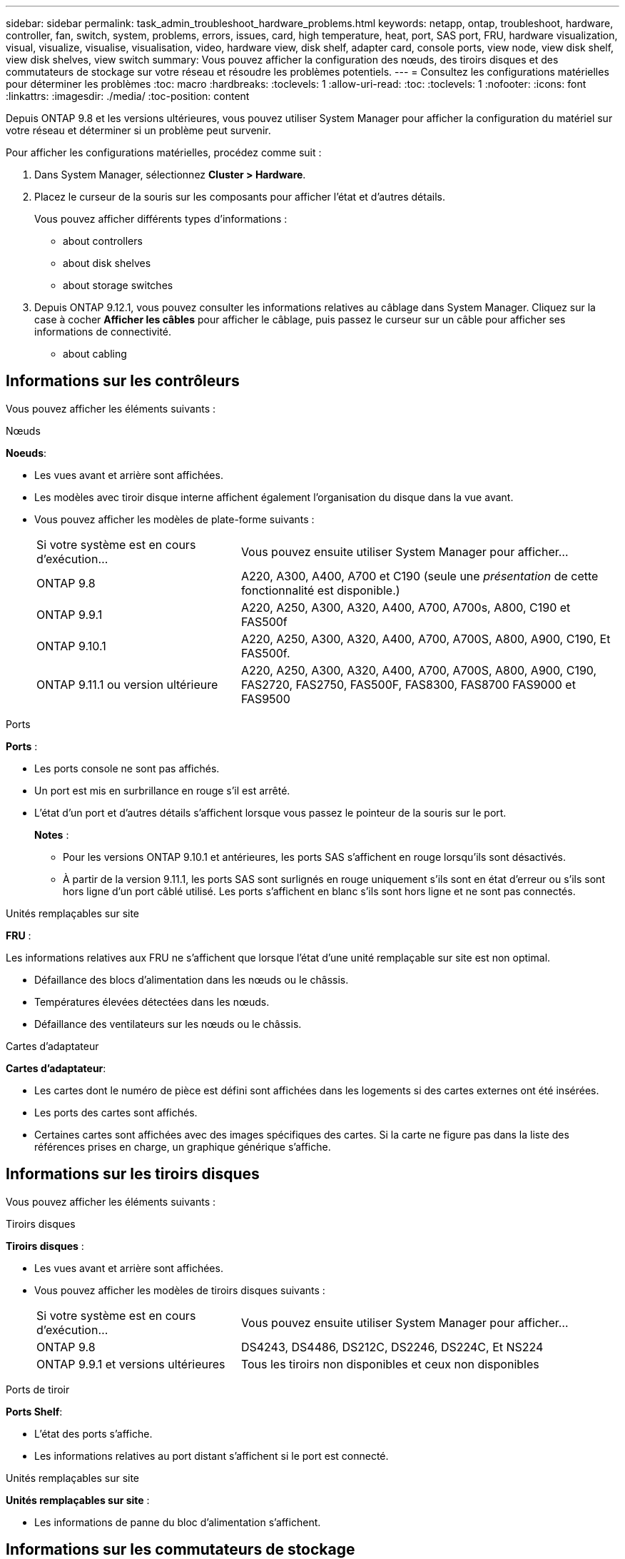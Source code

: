 ---
sidebar: sidebar 
permalink: task_admin_troubleshoot_hardware_problems.html 
keywords: netapp, ontap, troubleshoot, hardware, controller, fan, switch, system, problems, errors, issues, card, high temperature, heat, port, SAS port, FRU, hardware visualization, visual, visualize, visualise, visualisation, video, hardware view, disk shelf, adapter card, console ports, view node, view disk shelf, view disk shelves, view switch 
summary: Vous pouvez afficher la configuration des nœuds, des tiroirs disques et des commutateurs de stockage sur votre réseau et résoudre les problèmes potentiels. 
---
= Consultez les configurations matérielles pour déterminer les problèmes
:toc: macro
:hardbreaks:
:toclevels: 1
:allow-uri-read: 
:toc: 
:toclevels: 1
:nofooter: 
:icons: font
:linkattrs: 
:imagesdir: ./media/
:toc-position: content


[role="lead"]
Depuis ONTAP 9.8 et les versions ultérieures, vous pouvez utiliser System Manager pour afficher la configuration du matériel sur votre réseau et déterminer si un problème peut survenir.

Pour afficher les configurations matérielles, procédez comme suit :

. Dans System Manager, sélectionnez *Cluster > Hardware*.
. Placez le curseur de la souris sur les composants pour afficher l'état et d'autres détails.
+
Vous pouvez afficher différents types d'informations :

+
**  about controllers
**  about disk shelves
**  about storage switches


. Depuis ONTAP 9.12.1, vous pouvez consulter les informations relatives au câblage dans System Manager. Cliquez sur la case à cocher *Afficher les câbles* pour afficher le câblage, puis passez le curseur sur un câble pour afficher ses informations de connectivité.
+
**  about cabling






== Informations sur les contrôleurs

Vous pouvez afficher les éléments suivants :

[role="tabbed-block"]
====
.Nœuds
--
*Noeuds*:

* Les vues avant et arrière sont affichées.
* Les modèles avec tiroir disque interne affichent également l'organisation du disque dans la vue avant.
* Vous pouvez afficher les modèles de plate-forme suivants :
+
[cols="35,65"]
|===


| Si votre système est en cours d'exécution... | Vous pouvez ensuite utiliser System Manager pour afficher... 


| ONTAP 9.8 | A220, A300, A400, A700 et C190 (seule une _présentation_ de cette fonctionnalité est disponible.) 


| ONTAP 9.9.1 | A220, A250, A300, A320, A400, A700, A700s, A800, C190 et FAS500f 


 a| 
ONTAP 9.10.1
 a| 
A220, A250, A300, A320, A400, A700, A700S, A800, A900, C190, Et FAS500f.



| ONTAP 9.11.1 ou version ultérieure | A220, A250, A300, A320, A400, A700, A700S, A800, A900, C190, FAS2720, FAS2750, FAS500F, FAS8300, FAS8700 FAS9000 et FAS9500 
|===


--
.Ports
--
*Ports* :

* Les ports console ne sont pas affichés.
* Un port est mis en surbrillance en rouge s'il est arrêté.
* L'état d'un port et d'autres détails s'affichent lorsque vous passez le pointeur de la souris sur le port.
+
*Notes* :

+
** Pour les versions ONTAP 9.10.1 et antérieures, les ports SAS s'affichent en rouge lorsqu'ils sont désactivés.
** À partir de la version 9.11.1, les ports SAS sont surlignés en rouge uniquement s'ils sont en état d'erreur ou s'ils sont hors ligne d'un port câblé utilisé. Les ports s'affichent en blanc s'ils sont hors ligne et ne sont pas connectés.




--
.Unités remplaçables sur site
--
*FRU* :

Les informations relatives aux FRU ne s'affichent que lorsque l'état d'une unité remplaçable sur site est non optimal.

* Défaillance des blocs d'alimentation dans les nœuds ou le châssis.
* Températures élevées détectées dans les nœuds.
* Défaillance des ventilateurs sur les nœuds ou le châssis.


--
.Cartes d'adaptateur
--
*Cartes d'adaptateur*:

* Les cartes dont le numéro de pièce est défini sont affichées dans les logements si des cartes externes ont été insérées.
* Les ports des cartes sont affichés.
* Certaines cartes sont affichées avec des images spécifiques des cartes. Si la carte ne figure pas dans la liste des références prises en charge, un graphique générique s'affiche.


--
====


== Informations sur les tiroirs disques

Vous pouvez afficher les éléments suivants :

[role="tabbed-block"]
====
.Tiroirs disques
--
*Tiroirs disques* :

* Les vues avant et arrière sont affichées.
* Vous pouvez afficher les modèles de tiroirs disques suivants :
+
[cols="35,65"]
|===


| Si votre système est en cours d'exécution... | Vous pouvez ensuite utiliser System Manager pour afficher... 


| ONTAP 9.8 | DS4243, DS4486, DS212C, DS2246, DS224C, Et NS224 


| ONTAP 9.9.1 et versions ultérieures | Tous les tiroirs non disponibles et ceux non disponibles 
|===


--
.Ports de tiroir
--
*Ports Shelf*:

* L'état des ports s'affiche.
* Les informations relatives au port distant s'affichent si le port est connecté.


--
.Unités remplaçables sur site
--
*Unités remplaçables sur site* :

* Les informations de panne du bloc d'alimentation s'affichent.


--
====


== Informations sur les commutateurs de stockage

Vous pouvez afficher les éléments suivants :

[role="tabbed-block"]
====
.Commutateurs de stockage
--
*Commutateurs de stockage* :

* L'écran affiche les commutateurs qui font office de commutateurs de stockage utilisés pour connecter les tiroirs aux nœuds.
* Depuis la version ONTAP 9.9.1, System Manager affiche des informations sur un commutateur qui agit à la fois comme un commutateur de stockage et un cluster, qui peut également être partagé entre les nœuds d'une paire haute disponibilité.
* Les informations suivantes s'affichent :
+
** Nom du commutateur
** Adresse IP
** Numéro de série
** Version SNMP
** Version du système


* Vous pouvez afficher les modèles de commutateurs de stockage suivants :
+
[cols="35,65"]
|===


| Si votre système est en cours d'exécution... | Vous pouvez ensuite utiliser System Manager pour afficher... 


| ONTAP 9.8 | Switch Cisco Nexus 3232C 


| ONTAP 9.9.1 et 9.10.1 | Switch Cisco Nexus 3232C Switch Cisco Nexus 9336C-FX2 


| ONTAP 9.11.1 ou version ultérieure | Switch Cisco Nexus 3232C Switch Cisco Nexus 9336C-FX2 Switch Mellanox SN2100 
|===


--
.Ports de commutateur de stockage
--
*Ports de commutateur de stockage*

* Les informations suivantes s'affichent :
+
** Nom d'identité
** Index d'identité
** État
** Connexion à distance
** Autres détails




--
====


== Informations sur le câblage

Depuis ONTAP 9.12.1, vous pouvez consulter les informations de câblage suivantes :

* *Câblage* entre contrôleurs, commutateurs et tiroirs lorsqu'aucun pont de stockage n'est utilisé.
* *Connectivité* qui affiche les ID et adresses MAC des ports à l'une des extrémités du câble.

